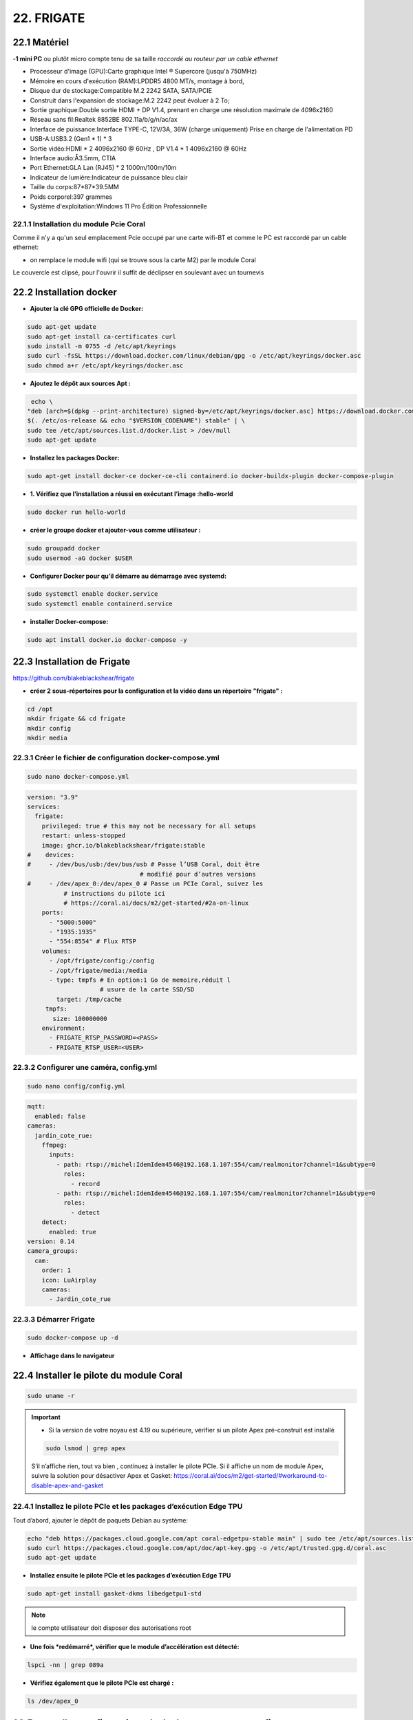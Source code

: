 22. FRIGATE
-----------
22.1 Matériel
^^^^^^^^^^^^^
-**1 mini PC**  ou plutôt micro compte tenu de sa taille *raccordé au routeur par un cable ethernet*

|image1595| |image1597| 

- Processeur d'image (GPU):Carte graphique Intel ® Supercore (jusqu'à 750MHz)
- Mémoire en cours d'exécution (RAM):LPDDR5 4800 MT/s, montage à bord,
- Disque dur de stockage:Compatible M.2 2242 SATA, SATA/PCIE
- Construit dans l'expansion de stockage:M.2 2242 peut évoluer à 2 To;
- Sortie graphique:Double sortie HDMI + DP V1.4, prenant en charge une résolution maximale de 4096x2160
- Réseau sans fil:Realtek 8852BE 802.11a/b/g/n/ac/ax
- Interface de puissance:Interface TYPE-C, 12V/3A, 36W (charge uniquement) Prise en charge de l'alimentation PD
- USB-A:USB3.2 (Gen1 * 1) * 3
- Sortie vidéo:HDMI * 2 4096x2160 @ 60Hz , DP V1.4 * 1 4096x2160 @ 60Hz
- Interface audio:Å3.5mm, CTIA
- Port Ethernet:GLA Lan (RJ45) * 2 1000m/100m/10m
- Indicateur de lumière:Indicateur de puissance bleu clair
- Taille du corps:87*87*39.5MM
- Poids corporel:397 grammes
- Système d'exploitation:Windows 11 Pro Édition Professionnelle

22.1.1 Installation du module Pcie Coral
========================================

|image1596| 

Comme il n'y a qu'un seul emplacement Pcie occupé par une carte wifi-BT et comme le PC est raccordé par un cable ethernet:

- on remplace le module wifi (qui se trouve sous la carte M2) par le module Coral

|image1598| 

Le couvercle est clipsé, pour l'ouvrir il suffit de déclipser en soulevant avec un tournevis

22.2 Installation docker
^^^^^^^^^^^^^^^^^^^^^^^^
.. admonition::Pré-requis 

   Debian 12 (version légère avec uniquement SSH) est installé

   Le pare-feu UFW est installé :

   |image1610|

- **Ajouter la clé GPG officielle de Docker:**

.. code-block::

   sudo apt-get update
   sudo apt-get install ca-certificates curl
   sudo install -m 0755 -d /etc/apt/keyrings
   sudo curl -fsSL https://download.docker.com/linux/debian/gpg -o /etc/apt/keyrings/docker.asc
   sudo chmod a+r /etc/apt/keyrings/docker.asc

- **Ajoutez le dépôt aux sources Apt :**

.. code-block::

   echo \
  "deb [arch=$(dpkg --print-architecture) signed-by=/etc/apt/keyrings/docker.asc] https://download.docker.com/linux/debian \
  $(. /etc/os-release && echo "$VERSION_CODENAME") stable" | \
  sudo tee /etc/apt/sources.list.d/docker.list > /dev/null
  sudo apt-get update

- **Installez les packages Docker:**

.. code-block::

   sudo apt-get install docker-ce docker-ce-cli containerd.io docker-buildx-plugin docker-compose-plugin

- **1.	Vérifiez que l’installation a réussi en exécutant l’image :hello-world**

.. code-block::

   sudo docker run hello-world

|image1599|

- **créer le groupe docker et ajouter-vous comme utilisateur :**

.. code-block::

   sudo groupadd docker
   sudo usermod -aG docker $USER

- **Configurer Docker pour qu’il démarre au démarrage avec systemd:**

.. code-block::

   sudo systemctl enable docker.service
   sudo systemctl enable containerd.service

|image1600|

- **installer Docker-compose:**

.. code-block::

   sudo apt install docker.io docker-compose -y

22.3 Installation de Frigate
^^^^^^^^^^^^^^^^^^^^^^^^^^^^
https://github.com/blakeblackshear/frigate

- **créer 2 sous-répertoires pour la configuration et la vidéo dans un répertoire "frigate" :**

.. code-block::

   cd /opt
   mkdir frigate && cd frigate
   mkdir config
   mkdir media

|image1601|

22.3.1 Créer le fichier de configuration docker-compose.yml
===========================================================
|image1602|

.. code-block::

   sudo nano docker-compose.yml

.. code-block::

   version: "3.9"
   services:
     frigate:
       privileged: true # this may not be necessary for all setups
       restart: unless-stopped
       image: ghcr.io/blakeblackshear/frigate:stable
   #    devices:
   #     - /dev/bus/usb:/dev/bus/usb # Passe l’USB Coral, doit être
                                  # modifié pour d’autres versions
   #     - /dev/apex_0:/dev/apex_0 # Passe un PCIe Coral, suivez les
             # instructions du pilote ici
             # https://coral.ai/docs/m2/get-started/#2a-on-linux
       ports:
         - "5000:5000"
         - "1935:1935"
         - "554:8554" # Flux RTSP
       volumes:
         - /opt/frigate/config:/config
         - /opt/frigate/media:/media
         - type: tmpfs # En option:1 Go de memoire,réduit l
                       # usure de la carte SSD/SD
           target: /tmp/cache
        tmpfs:
          size: 100000000
       environment:
         - FRIGATE_RTSP_PASSWORD=<PASS>
         - FRIGATE_RTSP_USER=<USER>

22.3.2 Configurer une caméra, config.yml
========================================
.. code-block::

   sudo nano config/config.yml

|image1603|

.. code-block::

   mqtt:
     enabled: false
   cameras:
     jardin_cote_rue:
       ffmpeg:
         inputs:
           - path: rtsp://michel:IdemIdem4546@192.168.1.107:554/cam/realmonitor?channel=1&subtype=0
             roles:
               - record
           - path: rtsp://michel:IdemIdem4546@192.168.1.107:554/cam/realmonitor?channel=1&subtype=0
             roles:
               - detect
       detect:
         enabled: true
   version: 0.14
   camera_groups:
     cam:
       order: 1
       icon: LuAirplay
       cameras:
         - Jardin_cote_rue

22.3.3 Démarrer Frigate
=======================
.. code-block::

   sudo docker-compose up -d

- **Affichage dans le navigateur**

|image1604|

22.4 Installer le pilote du module Coral
^^^^^^^^^^^^^^^^^^^^^^^^^^^^^^^^^^^^^^^^
.. code-block::

   sudo uname -r

|image1605|

.. important::

   - Si la version de votre noyau est 4.19 ou supérieure, vérifier si un pilote Apex pré-construit est installé 

   .. code-block::

      sudo lsmod | grep apex

   |image1606|

   S’il n’affiche rien, tout va bien , continuez à installer le pilote PCIe. Si il affiche un nom de module Apex, suivre la solution pour désactiver Apex et Gasket: https://coral.ai/docs/m2/get-started/#workaround-to-disable-apex-and-gasket

22.4.1 Installez le pilote PCIe et les packages d’exécution Edge TPU
====================================================================
Tout d’abord, ajouter le dépôt de paquets Debian au système:

.. code-block::

   echo "deb https://packages.cloud.google.com/apt coral-edgetpu-stable main" | sudo tee /etc/apt/sources.list.d/coral-edgetpu.list
   sudo curl https://packages.cloud.google.com/apt/doc/apt-key.gpg -o /etc/apt/trusted.gpg.d/coral.asc
   sudo apt-get update
  
- **Installez ensuite le pilote PCIe et les packages d’exécution Edge TPU**

.. code-block::

   sudo apt-get install gasket-dkms libedgetpu1-std   

.. note::

   le compte utilisateur doit disposer des autorisations root

- **Une fois *redémarré*, vérifier que le module d’accélération est détecté:**

.. code-block::

   lspci -nn | grep 089a

|image1607|

- **Vérifiez également que le pilote PCIe est chargé :**

.. code-block::

   ls /dev/apex_0

|image1608|

22.5 nouvelles configurations de docker-compose et config
^^^^^^^^^^^^^^^^^^^^^^^^^^^^^^^^^^^^^^^^^^^^^^^^^^^^^^^^^
22.5.1 docker-compose.yml
=========================

|image1609|

22.5.1 config/config.yml
========================
- Ajouter ces lignes:

.. code-block::

   # N'activez cette option que si vous utilisez les GPU Intel
   ffmpeg:
     hwaccel_args: preset-vaapi
   detectors:
     coral:
       type: edgetpu
       device: pci

22.5 prise en main de go2rtc
^^^^^^^^^^^^^^^^^^^^^^^^^^^^
.. IMPORTANT::

   Pour utiliser go2rtc dans Frigate, il n'est pas nécessaire de l'installer mais pour comprendre le fonctionnement, c'est préférable.

   Par contre pour l'utiliser dans Frigate il est important de stopper le conterneur go2rtc pour éviter des problèmes d'ouverture de ports.

   En mappant dans :darkblue:`docker-compose.yml` de Frigate le port **1984**, on peux accéder à go2rtc. Avec un certificat letsencrypt, l'accès distant est aussi possible.

   |image1675|


.. seealso::

   ports RTSP et ONVIF pour caméras de marque : https://www.camapp365.com/technical/rtsp-and-onvif-ports

   https://github.com/AlexxIT/go2rtc

- **création du répertoire /op/go2rtc**

.. code-block::

   mkdir /opt/go2rtc
   cd /opt/go2rtc

- **création de docker-compose.yml

.. code-block::

  services:
  go2rtc:
    image: alexxit/go2rtc:master-hardware
    network_mode: host       # important for WebRTC, HomeKit, UDP cameras
    privileged: true         # only for FFmpeg hardware transcoding
    restart: unless-stopped  # autorestart on fail or config change from WebUI
    environment:
      - TZ=Europe/Paris  # timezone in logs
    volumes:
      - "~/go2rtc:/config"   # folder for go2rtc.yaml file (edit from WebUI)
 
|image1611|

- **Démarrer le conteneur**

.. code-block::

   sudo docker-compose up -d

|image1612|

|image1613|

|image1614|

- **config.yml:**

|image1615|

22.6 le fichier config/config.yml avec go2rtc
^^^^^^^^^^^^^^^^^^^^^^^^^^^^^^^^^^^^^^^^^^^^^
|image1616|

22.7 Accès distant
^^^^^^^^^^^^^^^^^^
- **Autoriser le port 5000**

|image1617|

- **le fichier de configuration Nginx**

.. code-block::

   #auth_basic "Mot de Passe Obligatoire";
   #auth_basic_user_file /etc/nginx/.htpasswd;
       server_name <DOMAINE>;

       location / {
        proxy_pass http://192.168.1.2:5000/;
        proxy_set_header Host $host;
        proxy_set_header X-Real-IP $remote_addr;
        proxy_set_header X-Forwarded-For $proxy_add_x_forwarded_for;
    #WebSocket support
       proxy_set_header Upgrade $http_upgrade;
       proxy_set_header Connection "upgrade";
       proxy_http_version 1.1;
       }
       listen 443 ssl; # managed by Certbot
       ssl_certificate /etc/letsencrypt/live/<DOMAINE>/fullchain.pem; #>
       ssl_certificate_key /etc/letsencrypt/live/<DOMAINE>/privkey.pem;>
       include /etc/letsencrypt/options-ssl-nginx.conf; # managed by Certbot
       ssl_dhparam /etc/letsencrypt/ssl-dhparams.pem; # managed by Certbot
   }
   server {
    if ($host = <DOMAINE>) {
        return 301 https://$host$request_uri;
    } # managed by Certbot
    listen      80 ;
    server_name <DOMAINE>;
    return 404; # managed by Certbot

*voir cette exemple pour la configuration en http pour demander un certificat Let'sEncrypt*  :ref:`9.4 accès distant HTTPS`

22.8 Configuration onvif (caméras PTZ)
^^^^^^^^^^^^^^^^^^^^^^^^^^^^^^^^^^^^^^
|image1619|

- **fichier /config/config.yml**

.. code-block::

   ptz_nord:
     ffmpeg:
       inputs:
         - path: rtsp://127.0.0.1:8554/ptz_nord
           input_args: preset-rtsp-restream
           roles:
             - detect
     onvif:
       host: 192.168.1.20
       port: 8899
       user: admin
       password: '' # si pas de password
     detect:
       enabled: true

- ** fichier docker-compose.yml**

|image1620|

.. note::

   ports ONVIF les plus utilisés: 80, 8000, 8080, 8899, 2000, 5000

|image1621|

22.9 Notifications (sans HomeAssistant)
^^^^^^^^^^^^^^^^^^^^^^^^^^^^^^^^^^^^^^^
https://github.com/0x2142/frigate-notify/tree/main

- **mon fichier config.yml**

.. code-block::

   frigate:
     server: http://192.168.1.2:5000
     ignoressl: true
     public_url: https://frigate.xxxxxxxxxxxxxx.ovh
     headers:
       - Authorization:  Basic bWxxxxxxxxxxxxNTQ2
     startup_check:
       attempts: 5
       interval: 30
     mqtt:
       enabled: true # Une seule méthode de surveillance peut être configurée
       server: 192.168.1.42
       port: 1883
       clientid: frigate-notify
       username: michel
       password: xxxxxxxxx
       topic_prefix: frigate
     webapi:
       enabled: false # Une seule méthode de surveillance peut être configurée
       interval: 60
     cameras:
       exclude:
         - PTZ_nord
   alerts:
     general:
       title: Alerte Frigate
       timeformat:
   # Spécifier ce qu’il faut faire avec les événements qui n’ont pas d’image d’instantané
       nosnap:        # Par défaut : allow
       snap_bbox:
   # Inclut l’horodatage sur l’instantané lorsqu’il est récupéré à partir de Frigate
      snap_timestamp:
      snap_crop:
   # Définissez cette option pour ne notifier qu’une seule fois par événementtrue
      notify_once: true
     quiet:
       start:
       end:
     zones:
       unzoned: allow
       allow:
         - jardin_cote_rue_z1
       block:
         - test_zone_02
     discord:
       enabled: false
       webhook:
       template:
     gotify:
       enabled: false
       server:
       token:
       ignoressl:
       template:
     pushover:
       enabled: true
       token: aszzzzzzzzzzzzzzzzzzzzzzka
       userkey: uoxxxxxxxxxxxxxxxxxxxji
       devices: honvvvvvvvvvvvvvv
       priority: 0
       retry:
       expire:
       ttl:
       template:
     smtp:
       enabled: false
       server: smtp.orange.fr
       port: 465
       tls: true
       user: michel.xxxxxxxr@orange.fr
       password: zzzzzzzzzzzzzzzzzzzzzzzz
       recipient: michel.zzzzzzzzzzzz@mailo.com
       template:
     webhook:
       enabled: true
       server: http://192.168.1.5/monitor/api/json.php?app=envoi_sms&contenu=essai
       ignoressl:
       method:
       params:
       headers:
       template:

   monitor:
     enabled: false
     url:
     interval:
     ignoressl:

- **monfichier docker-compose.yaml**

|image1622|

- **fichier journal**

.. code-block::

   docker logs --tail 50 --follow --timestamps frigate-notify_frigate-notify_1

|image1623| 

22.10 Frigate plus
^^^^^^^^^^^^^^^^^^
la documentation n'est pas très claire, il faut ajpouter la clé api dans la configuration docker

|image1630| 

22.11 Mise à jour de Frigate
^^^^^^^^^^^^^^^^^^^^^^^^^^^^
Pour faire cette mise à jour, 2 lignes de commandes à taper :

.. code-block::

   docker compose pull
   docker compose up -d


.. |image1595| image:: ../img/image1595.webp
   :width: 400px
.. |image1596| image:: ../img/image1596.webp
   :width: 200px
.. |image1597| image:: ../img/image1597.webp
   :width: 250px
.. |image1598| image:: ../img/image1598.webp
   :width: 300px
.. |image1599| image:: ../img/image1599.webp
   :width: 605px
.. |image1600| image:: ../img/image1600.webp
   :width: 605px
.. |image1601| image:: ../img/image1601.webp
   :width: 399px
.. |image1602| image:: ../img/image1602.webp
   :width: 535px
.. |image1603| image:: ../img/image1603.webp
   :width: 505px
.. |image1604| image:: ../img/image1604.webp
   :width: 559px
.. |image1605| image:: ../img/image1605.webp
   :width: 351px
.. |image1606| image:: ../img/image1606.webp
   :width: 460px
.. |image1607| image:: ../img/image1607.webp
   :width: 605px
.. |image1608| image:: ../img/image1608.webp
   :width: 419px
.. |image1609| image:: ../img/image1609.webp
   :width: 640px
.. |image1610| image:: ../img/image1610.webp
   :width: 433px
.. |image1611| image:: ../img/image1611.webp
   :width: 600px
.. |image1612| image:: ../img/image1612.webp
   :width: 605px
.. |image1613| image:: ../img/image1613.webp
   :width: 492px
.. |image1614| image:: ../img/image1614.webp
   :width: 605px
.. |image1615| image:: ../img/image1615.webp
   :width: 632px
.. |image1616| image:: ../img/image1616.webp
   :width: 700px
.. |image1617| image:: ../img/image1617.webp
   :width: 465px
.. |image1619| image:: ../img/image1619.webp
   :width: 498px
.. |image1620| image:: ../img/image1620.webp
   :width: 454px
.. |image1621| image:: ../img/image1621.webp
   :width: 550px
.. |image1622| image:: ../img/image1622.webp
   :width: 425px
.. |image1623| image:: ../img/image1623.webp
   :width: 644px
.. |image1630| image:: ../img/image1630.webp
   :width: 563px
.. |image1675| image:: ../img/image1675.webp
   :width: 621px
